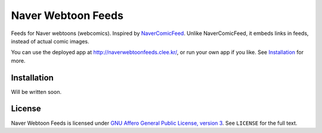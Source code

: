 ===================
Naver Webtoon Feeds
===================

Feeds for Naver webtoons (webcomics). Inspired by NaverComicFeed_.
Unlike NaverComicFeed, it embeds links in feeds, instead of actual comic
images.

You can use the deployed app at http://naverwebtoonfeeds.clee.kr/, or
run your own app if you like. See Installation_ for more.

.. _NaverComicFeed: https://bitbucket.org/dahlia/navercomicfeed


Installation
------------

Will be written soon.


License
-------

Naver Webtoon Feeds is licensed under `GNU Affero General Public License,
version 3`_. See ``LICENSE`` for the full text.

.. _GNU Affero General Public License, version 3:
    http://www.gnu.org/licenses/agpl-3.0.html
